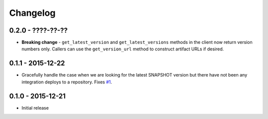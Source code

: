 Changelog
=========

0.2.0 - ????-??-??
------------------
* **Breaking change** - ``get_latest_version`` and ``get_latest_versions`` methods in the client now return
  version numbers only. Callers can use the ``get_version_url`` method to construct artifact URLs if desired.

0.1.1 - 2015-12-22
------------------
* Gracefully handle the case when we are looking for the latest SNAPSHOT version but
  there have not been any integration deploys to a repository. Fixes
  `#1 <https://github.com/smarter-travel-media/stac/issues/1>`_.

0.1.0 - 2015-12-21
------------------
* Initial release
